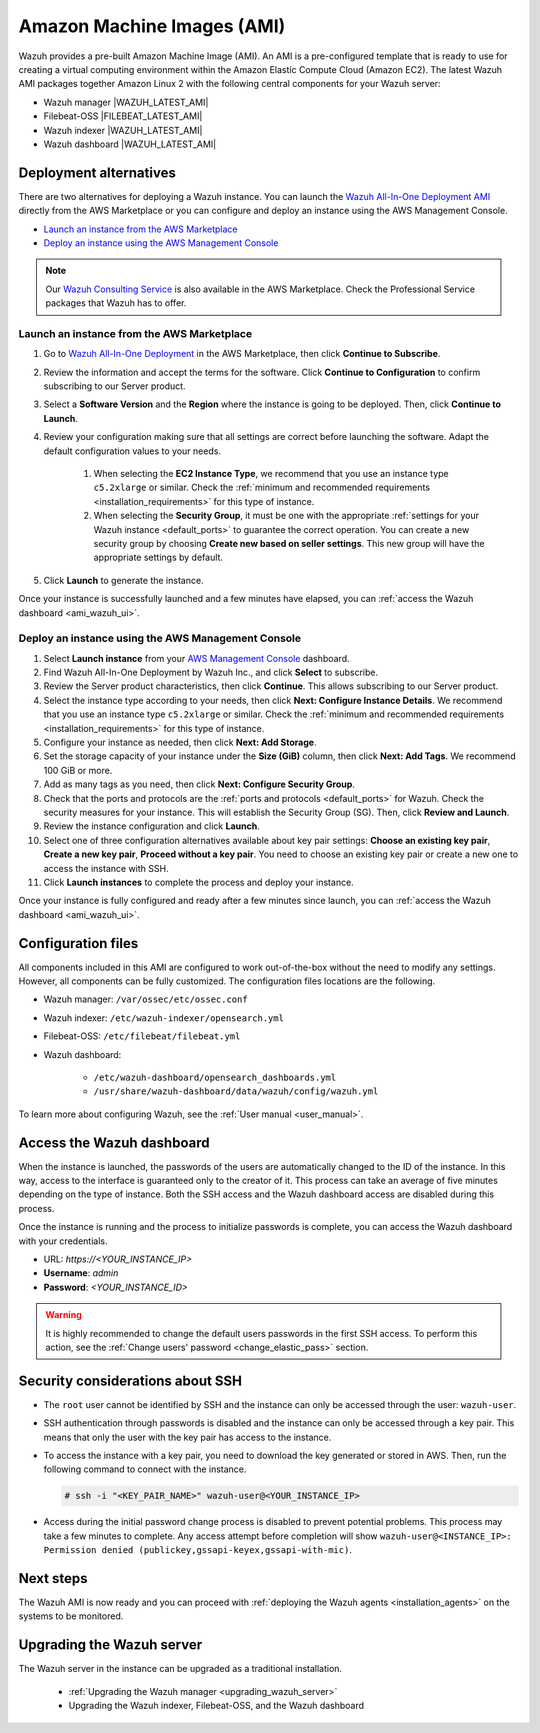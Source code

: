 .. Copyright (C) 2022 Wazuh, Inc.

.. meta::
  :description: The pre-built Wazuh Amazon Machine Image includes all Wazuh components ready-to-use. Test all Wazuh capabilities with our AMI.  

.. _amazon-machine-images:

Amazon Machine Images (AMI)
===========================

Wazuh provides a pre-built Amazon Machine Image (AMI). An AMI is a pre-configured template that is ready to use for creating a virtual computing environment within the Amazon Elastic Compute Cloud (Amazon EC2). The latest Wazuh AMI packages together Amazon Linux 2 with the following central components for your Wazuh server:

- Wazuh manager |WAZUH_LATEST_AMI|
- Filebeat-OSS |FILEBEAT_LATEST_AMI|
- Wazuh indexer |WAZUH_LATEST_AMI|
- Wazuh dashboard |WAZUH_LATEST_AMI|


Deployment alternatives
-----------------------

There are two alternatives for deploying a Wazuh instance. You can launch the `Wazuh All-In-One Deployment AMI <https://aws.amazon.com/marketplace/pp/B09J56274H>`_ directly from the AWS Marketplace or you can configure and deploy an instance using the AWS Management Console.

- `Launch an instance from the AWS Marketplace`_
- `Deploy an instance using the AWS Management Console`_

.. note::
  Our `Wazuh Consulting Service <https://aws.amazon.com/marketplace/pp/prodview-ve4mgmhukgmzi>`_ is also available in the AWS Marketplace. Check the Professional Service packages that Wazuh has to offer.


Launch an instance from the AWS Marketplace
^^^^^^^^^^^^^^^^^^^^^^^^^^^^^^^^^^^^^^^^^^^

#. Go to `Wazuh All-In-One Deployment <https://aws.amazon.com/marketplace/pp/prodview-eju4flv5eqmgq?ref=hmpg_recommendations_widget>`_ in the AWS Marketplace, then click **Continue to Subscribe**.

#. Review the information and accept the terms for the software. Click **Continue to Configuration** to confirm subscribing to our Server product.

#. Select a **Software Version** and the **Region** where the instance is going to be deployed. Then, click **Continue to Launch**.

#. Review your configuration making sure that all settings are correct before launching the software. Adapt the default configuration values to your needs.

    #. When selecting the **EC2 Instance Type**, we recommend that you use an instance type ``c5.2xlarge`` or similar. Check the :ref:`minimum and recommended requirements <installation_requirements>` for this type of instance.
  
    #. When selecting the **Security Group**, it must be one with the appropriate :ref:`settings for your Wazuh instance <default_ports>` to guarantee the correct operation. You can create a new security group by choosing **Create new based on seller settings**. This new group will have the appropriate settings by default.

#. Click **Launch** to generate the instance.

Once your instance is successfully launched and a few minutes have elapsed, you can :ref:`access the Wazuh dashboard <ami_wazuh_ui>`.


Deploy an instance using the AWS Management Console
^^^^^^^^^^^^^^^^^^^^^^^^^^^^^^^^^^^^^^^^^^^^^^^^^^^

#. Select **Launch instance** from your `AWS Management Console <https://aws.amazon.com/console/>`_ dashboard.

#. Find Wazuh All-In-One Deployment by Wazuh Inc., and click **Select** to subscribe.

#. Review the Server product characteristics, then click **Continue**. This allows subscribing to our Server product.

#. Select the instance type according to your needs, then click **Next: Configure Instance Details**. We recommend that you use an instance type ``c5.2xlarge`` or similar. Check the :ref:`minimum and recommended requirements <installation_requirements>` for this type of instance.

#. Configure your instance as needed, then click **Next: Add Storage**.

#. Set the storage capacity of your instance under the **Size (GiB)** column, then click **Next: Add Tags**. We recommend 100 GiB or more.

#. Add as many tags as you need, then click **Next: Configure Security Group**.

#. Check that the ports and protocols are the :ref:`ports and protocols <default_ports>` for Wazuh. Check the security measures for your instance. This will establish the Security Group (SG). Then, click **Review and Launch**.

#. Review the instance configuration and click **Launch**.

#. Select one of three configuration alternatives available about key pair settings: **Choose an existing key pair**, **Create a new key pair**, **Proceed without a key pair**. You need to choose an existing key pair or create a new one to access the instance with SSH.
    
#. Click **Launch instances** to complete the process and deploy your instance.

Once your instance is fully configured and ready after a few minutes since launch, you can :ref:`access the Wazuh dashboard <ami_wazuh_ui>`.


Configuration files
-------------------

All components included in this AMI are configured to work out-of-the-box without the need to modify any settings. However, all components can be fully customized. The configuration files locations are the following.

- Wazuh manager: ``/var/ossec/etc/ossec.conf``
- Wazuh indexer: ``/etc/wazuh-indexer/opensearch.yml``
- Filebeat-OSS: ``/etc/filebeat/filebeat.yml``
- Wazuh dashboard:

    - ``/etc/wazuh-dashboard/opensearch_dashboards.yml``
    - ``/usr/share/wazuh-dashboard/data/wazuh/config/wazuh.yml``

To learn more about configuring Wazuh, see the :ref:`User manual <user_manual>`.

.. _ami_wazuh_ui:

Access the Wazuh dashboard
--------------------------

When the instance is launched, the passwords of the users are automatically changed to the ID of the instance. In this way, access to the interface is guaranteed only to the creator of it. This process can take an average of five minutes depending on the type of instance. Both the SSH access and the Wazuh dashboard access are disabled during this process.

Once the instance is running and the process to initialize passwords is complete, you can access the Wazuh dashboard with your credentials.

- URL: *https://<YOUR_INSTANCE_IP>*
- **Username**: *admin*
- **Password**: *<YOUR_INSTANCE_ID>*

.. warning::
  It is highly recommended to change the default users passwords in the first SSH access. To perform this action, see the :ref:`Change users' password <change_elastic_pass>` section.


Security considerations about SSH
---------------------------------

- The ``root`` user cannot be identified by SSH and the instance can only be accessed through the user: ``wazuh-user``.
- SSH authentication through passwords is disabled and the instance can only be accessed through a key pair. This means that only the user with the key pair has access to the instance.
- To access the instance with a key pair, you need to download the key generated or stored in AWS. Then, run the following command to connect with the instance.

  .. code-block:: console

      # ssh -i "<KEY_PAIR_NAME>" wazuh-user@<YOUR_INSTANCE_IP>
- Access during the initial password change process is disabled to prevent potential problems. This process may take a few minutes to complete. Any access attempt before completion will show ``wazuh-user@<INSTANCE_IP>: Permission denied (publickey,gssapi-keyex,gssapi-with-mic)``.


Next steps
----------

The Wazuh AMI is now ready and you can proceed with :ref:`deploying the Wazuh agents <installation_agents>` on the systems to be monitored.

Upgrading the Wazuh server
--------------------------

The Wazuh server in the instance can be upgraded as a traditional installation.

  - :ref:`Upgrading the Wazuh manager <upgrading_wazuh_server>`
  - Upgrading the Wazuh indexer, Filebeat-OSS, and the Wazuh dashboard
